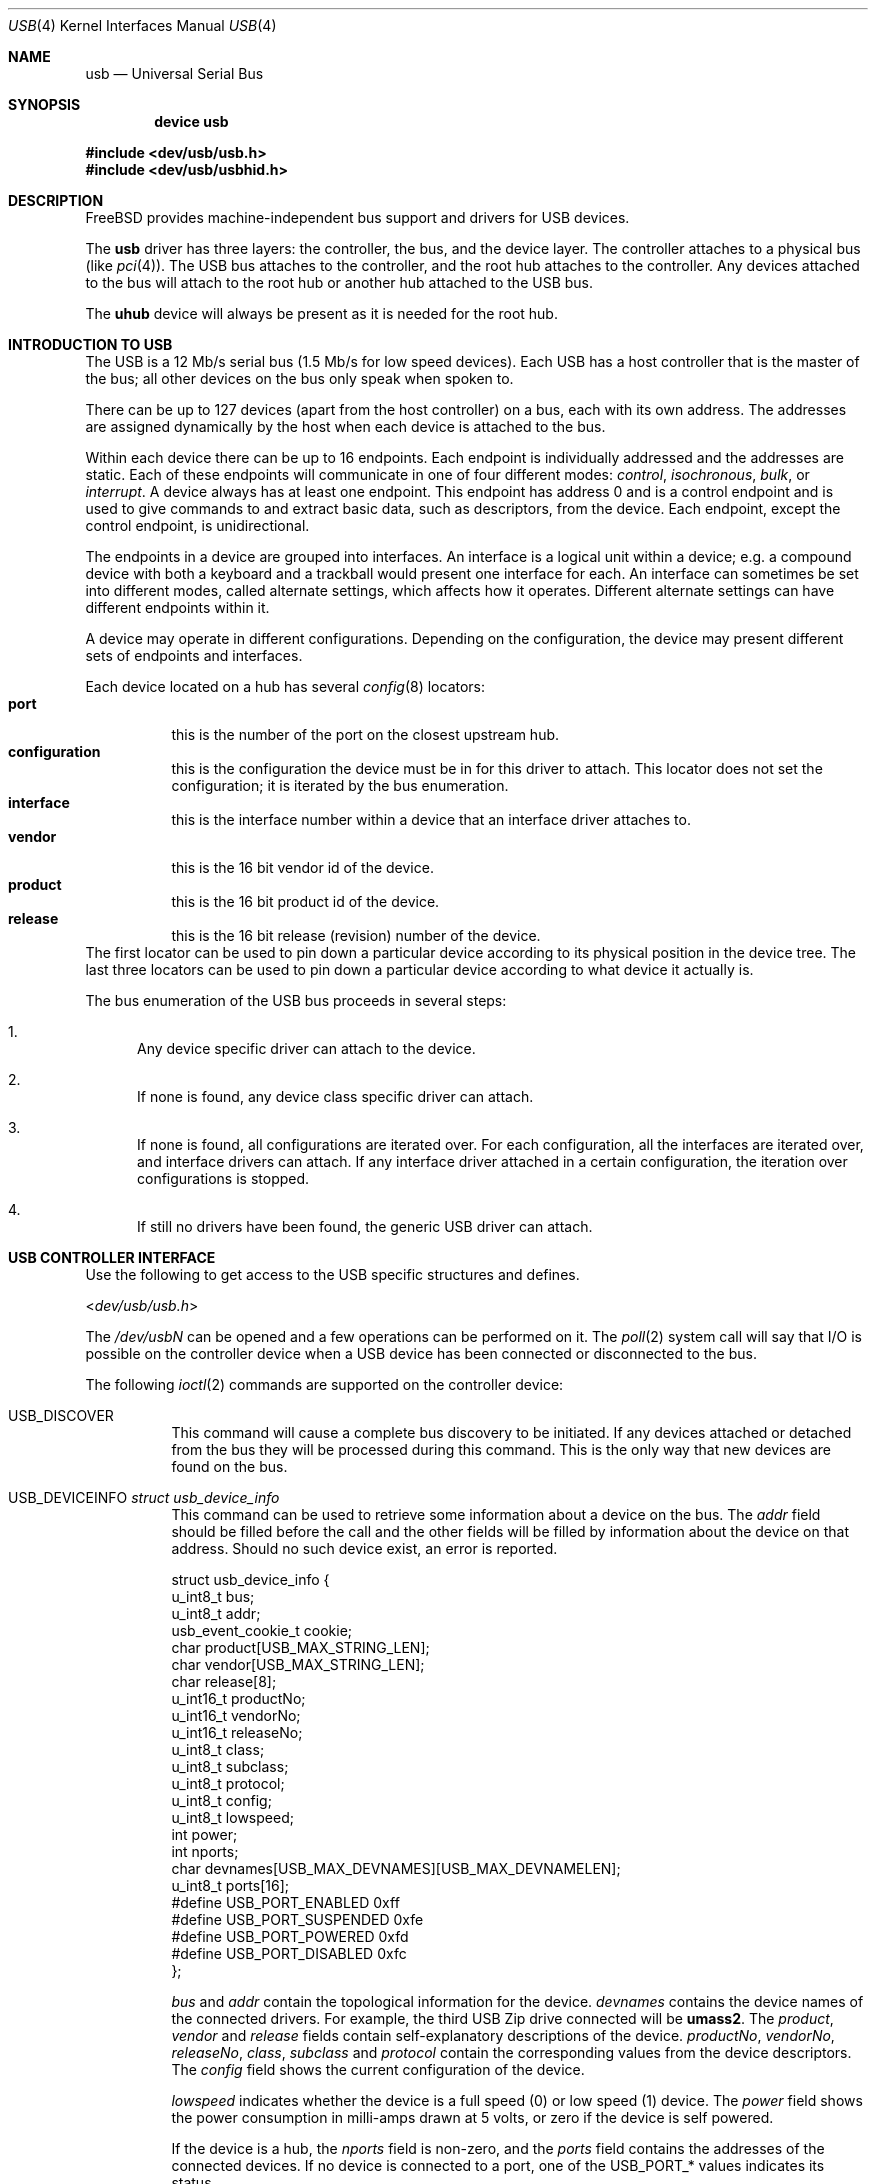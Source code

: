 .\" Copyright (c) 1997, 1998
.\"	Nick Hibma <n_hibma@FreeBSD.org>. All rights reserved.
.\"
.\" Redistribution and use in source and binary forms, with or without
.\" modification, are permitted provided that the following conditions
.\" are met:
.\" 1. Redistributions of source code must retain the above copyright
.\"    notice, this list of conditions and the following disclaimer.
.\" 2. Redistributions in binary form must reproduce the above copyright
.\"    notice, this list of conditions and the following disclaimer in the
.\"    documentation and/or other materials provided with the distribution.
.\" 3. All advertising materials mentioning features or use of this software
.\"    must display the following acknowledgement:
.\"	This product includes software developed by Bill Paul.
.\" 4. Neither the name of the author nor the names of any co-contributors
.\"    may be used to endorse or promote products derived from this software
.\"   without specific prior written permission.
.\"
.\" THIS SOFTWARE IS PROVIDED BY NICK HIBMA AND CONTRIBUTORS ``AS IS'' AND
.\" ANY EXPRESS OR IMPLIED WARRANTIES, INCLUDING, BUT NOT LIMITED TO, THE
.\" IMPLIED WARRANTIES OF MERCHANTABILITY AND FITNESS FOR A PARTICULAR PURPOSE
.\" ARE DISCLAIMED.  IN NO EVENT SHALL NICK HIBMA OR THE VOICES IN HIS HEAD
.\" BE LIABLE FOR ANY DIRECT, INDIRECT, INCIDENTAL, SPECIAL, EXEMPLARY, OR
.\" CONSEQUENTIAL DAMAGES (INCLUDING, BUT NOT LIMITED TO, PROCUREMENT OF
.\" SUBSTITUTE GOODS OR SERVICES; LOSS OF USE, DATA, OR PROFITS; OR BUSINESS
.\" INTERRUPTION) HOWEVER CAUSED AND ON ANY THEORY OF LIABILITY, WHETHER IN
.\" CONTRACT, STRICT LIABILITY, OR TORT (INCLUDING NEGLIGENCE OR OTHERWISE)
.\" ARISING IN ANY WAY OUT OF THE USE OF THIS SOFTWARE, EVEN IF ADVISED OF
.\" THE POSSIBILITY OF SUCH DAMAGE.
.\"
.\" $FreeBSD$
.\"
.Dd February 21, 1999
.Dt USB 4
.Os
.Sh NAME
.Nm usb
.Nd Universal Serial Bus
.Sh SYNOPSIS
.Cd "device usb"
.Pp
.In dev/usb/usb.h
.In dev/usb/usbhid.h
.Sh DESCRIPTION
.Fx
provides machine-independent bus support and drivers for
.Tn USB
devices.
.Pp
The
.Nm
driver has three layers: the controller, the bus, and the
device layer.
The controller attaches to a physical bus
(like
.Xr pci 4 ) .
The
.Tn USB
bus attaches to the controller, and the root hub attaches
to the controller.
Any devices attached to the bus will attach to the root hub
or another hub attached to the
.Tn USB
bus.
.Pp
The
.Nm uhub
device will always be present as it is needed for the
root hub.
.Sh INTRODUCTION TO USB
The
.Tn USB
is a 12 Mb/s serial bus (1.5 Mb/s for low speed devices).
Each
.Tn USB
has a host controller that is the master of the bus;
all other devices on the bus only speak when spoken to.
.Pp
There can be up to 127 devices (apart from the host controller)
on a bus, each with its own address.
The addresses are assigned
dynamically by the host when each device is attached to the bus.
.Pp
Within each device there can be up to 16 endpoints.
Each endpoint
is individually addressed and the addresses are static.
Each of these endpoints will communicate in one of four different modes:
.Em control , isochronous , bulk ,
or
.Em interrupt .
A device always has at least one endpoint.
This endpoint has address 0 and is a control
endpoint and is used to give commands to and extract basic data,
such as descriptors, from the device.
Each endpoint, except the control endpoint, is unidirectional.
.Pp
The endpoints in a device are grouped into interfaces.
An interface is a logical unit within a device; e.g.\&
a compound device with both a keyboard and a trackball would present
one interface for each.
An interface can sometimes be set into different modes,
called alternate settings, which affects how it operates.
Different alternate settings can have different endpoints
within it.
.Pp
A device may operate in different configurations.
Depending on the
configuration, the device may present different sets of endpoints
and interfaces.
.Pp
Each device located on a hub has several
.Xr config 8
locators:
.Bl -tag -compact -width xxxxxx
.It Cd port
this is the number of the port on the closest upstream hub.
.It Cd configuration
this is the configuration the device must be in for this driver to attach.
This locator does not set the configuration; it is iterated by the bus
enumeration.
.It Cd interface
this is the interface number within a device that an interface driver
attaches to.
.It Cd vendor
this is the 16 bit vendor id of the device.
.It Cd product
this is the 16 bit product id of the device.
.It Cd release
this is the 16 bit release (revision) number of the device.
.El
The first locator can be used to pin down a particular device
according to its physical position in the device tree.
The last three locators can be used to pin down a particular
device according to what device it actually is.
.Pp
The bus enumeration of the
.Tn USB
bus proceeds in several steps:
.Bl -enum
.It
Any device specific driver can attach to the device.
.It
If none is found, any device class specific driver can attach.
.It
If none is found, all configurations are iterated over.
For each configuration, all the interfaces are iterated over, and interface
drivers can attach.
If any interface driver attached in a certain
configuration, the iteration over configurations is stopped.
.It
If still no drivers have been found, the generic
.Tn USB
driver can attach.
.El
.Sh USB CONTROLLER INTERFACE
Use the following to get access to the
.Tn USB
specific structures and defines.
.Pp
.In dev/usb/usb.h
.Pp
The
.Pa /dev/usb Ns Ar N
can be opened and a few operations can be performed on it.
The
.Xr poll 2
system call will say that I/O is possible on the controller device when a
.Tn USB
device has been connected or disconnected to the bus.
.Pp
The following
.Xr ioctl 2
commands are supported on the controller device:
.Bl -tag -width xxxxxx
.It Dv USB_DISCOVER
This command will cause a complete bus discovery to be initiated.
If any devices attached or detached from the bus they will be
processed during this command.
This is the only way that new devices are found on the bus.
.It Dv USB_DEVICEINFO Vt "struct usb_device_info"
This command can be used to retrieve some information about a device
on the bus.
The
.Va addr
field should be filled before the call and the other fields will
be filled by information about the device on that address.
Should no such device exist, an error is reported.
.Bd -literal
struct usb_device_info {
        u_int8_t        bus;
        u_int8_t        addr;
        usb_event_cookie_t cookie;
        char            product[USB_MAX_STRING_LEN];
        char            vendor[USB_MAX_STRING_LEN];
        char            release[8];
        u_int16_t       productNo;
        u_int16_t       vendorNo;
        u_int16_t       releaseNo;
        u_int8_t        class;
        u_int8_t        subclass;
        u_int8_t        protocol;
        u_int8_t        config;
        u_int8_t        lowspeed;
        int             power;
        int             nports;
        char            devnames[USB_MAX_DEVNAMES][USB_MAX_DEVNAMELEN];
        u_int8_t        ports[16];
#define USB_PORT_ENABLED      0xff
#define USB_PORT_SUSPENDED    0xfe
#define USB_PORT_POWERED      0xfd
#define USB_PORT_DISABLED     0xfc
};
.Ed
.Pp
.Va bus
and
.Va addr
contain the topological information for the device.
.Va devnames
contains the device names of the connected drivers.
For example, the
third
.Tn USB
Zip drive connected will be
.Li umass2 .
The
.Va product , vendor
and
.Va release
fields contain self-explanatory descriptions of the device.
.Va productNo , vendorNo , releaseNo , class , subclass
and
.Va protocol
contain the corresponding values from the device descriptors.
The
.Va config
field shows the current configuration of the device.
.Pp
.Va lowspeed
indicates whether the device is a full speed (0) or low speed (1)
device.
The
.Va power
field shows the power consumption in milli-amps drawn at 5 volts,
or zero if the device is self powered.
.Pp
If the device is a hub, the
.Va nports
field is non-zero, and the
.Va ports
field contains the addresses of the connected devices.
If no device is connected to a port, one of the
.Dv USB_PORT_*
values indicates its status.
.It Dv USB_DEVICESTATS Vt "struct usb_device_stats"
This command retrieves statistics about the controller.
.Bd -literal
struct usb_device_stats {
        u_long  requests[4];
};
.Ed
.Pp
The
.Va requests
field is indexed by the transfer kind, i.e.\&
.Dv UE_* ,
and indicates how many transfers of each kind that has been completed
by the controller.
.It Dv USB_REQUEST Vt "struct usb_ctl_request"
This command can be used to execute arbitrary requests on the control pipe.
This is
.Em DANGEROUS
and should be used with great care since it
can destroy the bus integrity.
.El
.Pp
The include file
.Aq Pa dev/usb/usb.h
contains definitions for the types used by the various
.Xr ioctl 2
calls.
The naming convention of the fields for the various
.Tn USB
descriptors exactly follows the naming in the
.Tn USB
specification.
Byte sized fields can be accessed directly, but word (16 bit)
sized fields must be access by the
.Fn UGETW field
and
.Fn USETW field value
macros to handle byte order and alignment properly.
.Pp
The include file
.Aq Pa dev/usb/usbhid.h
similarly contains the definitions for
Human Interface Devices
.Pq Tn HID .
.Sh USB EVENT INTERFACE
All
.Tn USB
events are reported via the
.Pa /dev/usb
device.
This devices can be opened for reading and each
.Xr read 2
will yield an event record (if something has happened).
The
.Xr poll 2
system call can be used to determine if an event record is available
for reading.
.Pp
The event record has the following definition:
.Bd -literal
struct usb_event {
        int                                 ue_type;
#define USB_EVENT_CTRLR_ATTACH 1
#define USB_EVENT_CTRLR_DETACH 2
#define USB_EVENT_DEVICE_ATTACH 3
#define USB_EVENT_DEVICE_DETACH 4
#define USB_EVENT_DRIVER_ATTACH 5
#define USB_EVENT_DRIVER_DETACH 6
        struct timespec                     ue_time;
        union {
                struct {
                        int                 ue_bus;
                } ue_ctrlr;
                struct usb_device_info      ue_device;
                struct {
                        usb_event_cookie_t  ue_cookie;
                        char                ue_devname[16];
                } ue_driver;
        } u;
};
.Ed
The
.Va ue_type
field identifies the type of event that is described.
The possible events are attach/detach of a host controller,
a device, or a device driver.
The union contains information
pertinent to the different types of events.
.Pp
The
.Va ue_bus
contains the number of the
.Tn USB
bus for host controller events.
.Pp
The
.Va ue_device
record contains information about the device in a device event event.
.Pp
The
.Va ue_cookie
is an opaque value that uniquely determines which which
device a device driver has been attached to (i.e., it equals
the cookie value in the device that the driver attached to).
.Pp
The
.Va ue_devname
contains the name of the device (driver) as seen in, e.g.,
kernel messages.
.Pp
Note that there is a separation between device and device
driver events.
A device event is generated when a physical
.Tn USB
device is attached or detached.
A single
.Tn USB
device may
have zero, one, or many device drivers associated with it.
.Sh SEE ALSO
The
.Tn USB
specifications can be found at:
.Pp
.D1 Pa http://www.usb.org/developers/docs.html
.Pp
.Xr usb 3 ,
.Xr aue 4 ,
.Xr cue 4 ,
.Xr kue 4 ,
.Xr ohci 4 ,
.Xr pci 4 ,
.Xr ugen 4 ,
.Xr uhci 4 ,
.Xr uhid 4 ,
.Xr ukbd 4 ,
.Xr umass 4 ,
.Xr ums 4 ,
.Xr urio 4 ,
.Xr uscanner 4 ,
.Xr usbd 8 ,
.Xr usbdevs 8
.Sh HISTORY
The
.Nm
driver first appeared in
.Fx 3.0 .
.Sh AUTHORS
The
.Nm
driver was written by
.An Lennart Augustsson Aq augustss@carlstedt.se
for the
.Nx
project.
